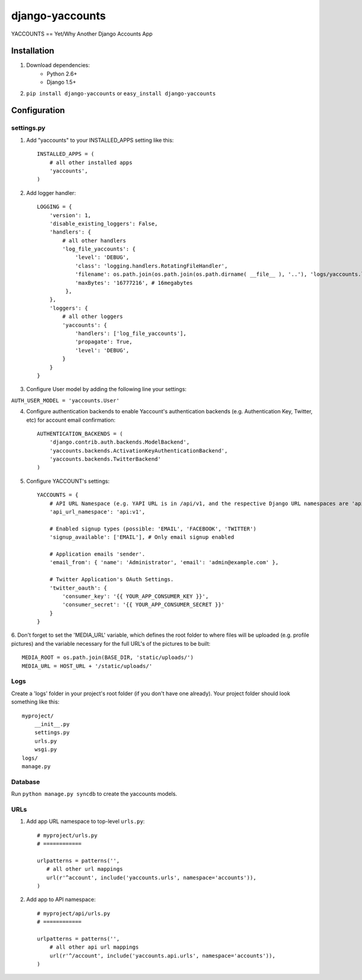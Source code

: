 ===============
django-yaccounts
===============

YACCOUNTS == Yet/Why Another Django Accounts App


Installation
============

1. Download dependencies:
    - Python 2.6+
    - Django 1.5+
    
2. ``pip install django-yaccounts`` or ``easy_install django-yaccounts``


Configuration
=============

settings.py
-----------

1. Add "yaccounts" to your INSTALLED_APPS setting like this::

    INSTALLED_APPS = (
        # all other installed apps
        'yaccounts',
    )
      
2. Add logger handler::

    LOGGING = {
        'version': 1,
        'disable_existing_loggers': False,
        'handlers': {
            # all other handlers
            'log_file_yaccounts': {
                'level': 'DEBUG',
                'class': 'logging.handlers.RotatingFileHandler',
                'filename': os.path.join(os.path.join(os.path.dirname( __file__ ), '..'), 'logs/yaccounts.log'),
                'maxBytes': '16777216', # 16megabytes
             },
        },
        'loggers': {
            # all other loggers
            'yaccounts': {
                'handlers': ['log_file_yaccounts'],
                'propagate': True,
                'level': 'DEBUG',
            }
        }
    }
    
3. Configure User model by adding the following line your settings:

``AUTH_USER_MODEL = 'yaccounts.User'``

4. Configure authentication backends to enable Yaccount's authentication backends (e.g. Authentication Key, Twitter, etc) for account email confirmation::

    AUTHENTICATION_BACKENDS = (
        'django.contrib.auth.backends.ModelBackend',
        'yaccounts.backends.ActivationKeyAuthenticationBackend',
        'yaccounts.backends.TwitterBackend'
    )

5. Configure YACCOUNT's settings::

    YACCOUNTS = {
    	# API URL Namespace (e.g. YAPI URL is in /api/v1, and the respective Django URL namespaces are 'api' and 'v1')
        'api_url_namespace': 'api:v1',
        
        # Enabled signup types (possible: 'EMAIL', 'FACEBOOK', 'TWITTER')
        'signup_available': ['EMAIL'], # Only email signup enabled
        
        # Application emails 'sender'.
        'email_from': { 'name': 'Administrator', 'email': 'admin@example.com' },
        
        # Twitter Application's OAuth Settings.
        'twitter_oauth': {
            'consumer_key': '{{ YOUR_APP_CONSUMER_KEY }}',
            'consumer_secret': '{{ YOUR_APP_CONSUMER_SECRET }}'
        }
    }

6. Don't forget to set the 'MEDIA_URL' variable, which defines the root folder to where files will be uploaded (e.g. profile pictures) and the
variable necessary for the full URL's of the pictures to be built::

    MEDIA_ROOT = os.path.join(BASE_DIR, 'static/uploads/')
    MEDIA_URL = HOST_URL + '/static/uploads/'

Logs
----

Create a 'logs' folder in your project's root folder (if you don't have one already).
Your project folder should look something like this::

    myproject/
        __init__.py
        settings.py
        urls.py
        wsgi.py
    logs/
    manage.py

Database
--------

Run ``python manage.py syncdb`` to create the yaccounts models.

URLs
----

1. Add app URL namespace to top-level ``urls.py``::

    # myproject/urls.py
    # ============

    urlpatterns = patterns('',
       # all other url mappings
       url(r'^account', include('yaccounts.urls', namespace='accounts')),
    )
	
2. Add app to API namespace::

    # myproject/api/urls.py
    # ============
    
    urlpatterns = patterns('',
        # all other api url mappings
        url(r'^/account', include('yaccounts.api.urls', namespace='accounts')),
    )
